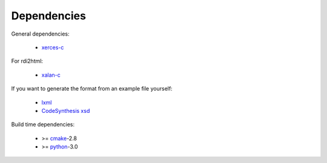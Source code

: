 Dependencies
------------

General dependencies:

  - xerces-c_

For rdi2html:

  - xalan-c_

If you want to generate the format from an example file yourself:

  - lxml_
  - `CodeSynthesis xsd`_

Build time dependencies:

  - >= `cmake`_-2.8
  - >= `python`_-3.0

.. _cmake: http://www.cmake.org/
.. _lxml: http://codespeak.net/lxml/
.. _python: http://python.org/
.. _xalan-c: http://xml.apache.org/xalan-c/
.. _xerces-c: http://xerces.apache.org/xerces-c/
.. _CodeSynthesis xsd: http://www.codesynthesis.com/projects/xsd/

